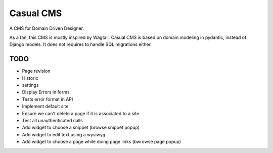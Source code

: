 ==========
Casual CMS
==========

A CMS for Domain Driven Designer.

As a fan, this CMS is mostly inspired by Wagtail.
Casual CMS is based on domain modeling in pydantic, instead of Django
models. It does not requires to handle SQL migrations either.

TODO
----

* Page revision

* Historic

* settings

* Display Errors in forms

* Tests error format in API

* Implement default site

* Ensure we can't delete a page if it is associated to a site

* Test all unauthenticated calls

* Add widget to choose a snippet (browse snippet popup)

* Add widget to edit text using a wysiwyg

* Add widget to choose a page while doing page links (bwrowse page popup)


